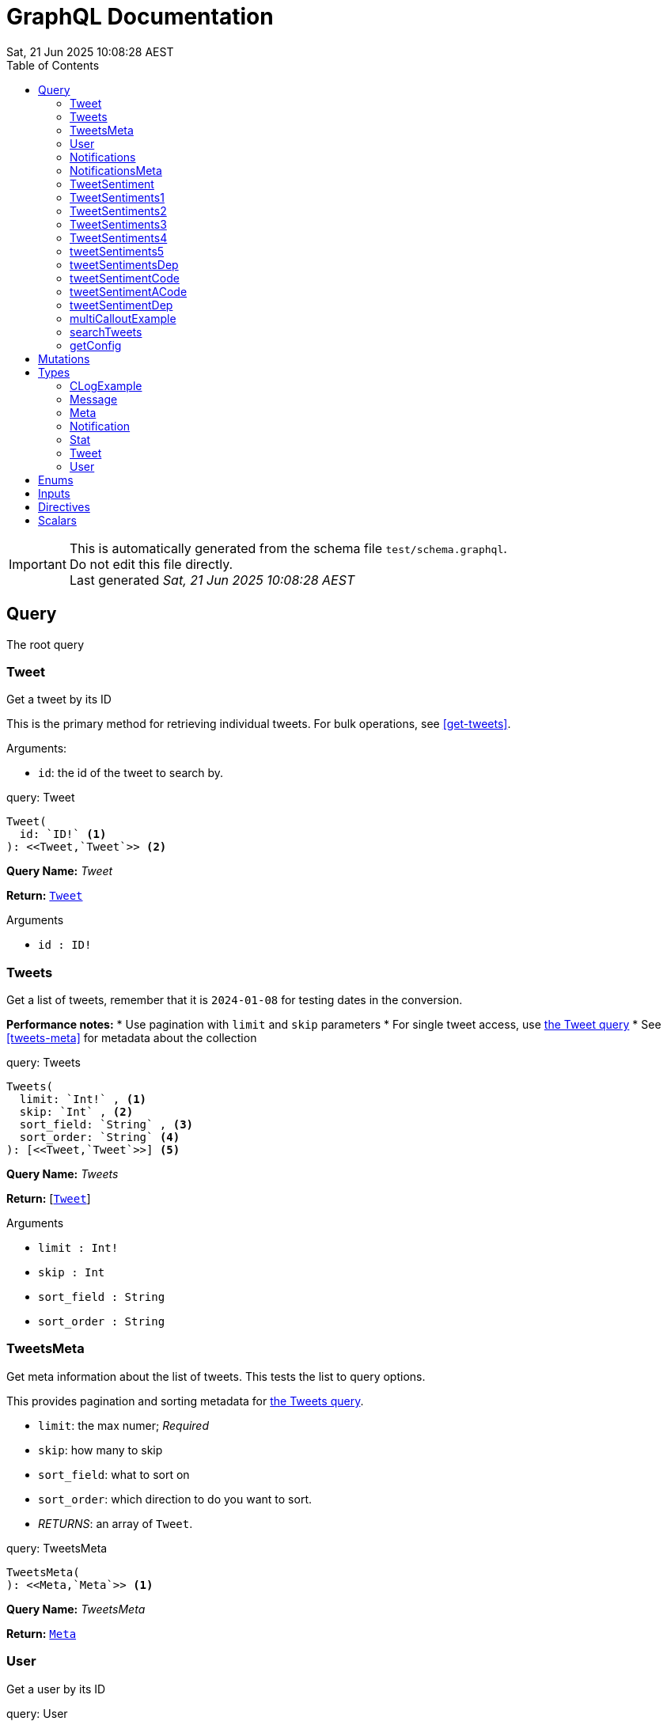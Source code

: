 = GraphQL Documentation
:toc: left
:revdate: Sat, 21 Jun 2025 10:08:28 AEST
:commandline: bin/graphqls-to-asciidoc -s test/schema.graphql -o test/schema.adoc
:sourceFile: test/schema.graphql
:reproducible:
:page-partial:
:sect-anchors:
:table-caption!:
:table-stripes: even
:pdf-page-size: A4
:tags: api, GraphQL, nodes, types, query


[IMPORTANT]
====
This is automatically generated from the schema file `test/schema.graphql`. +
Do not edit this file directly. +
Last generated _{revdate}_
====

== Query


The root query
// tag::query-Tweet[]

[[query_tweet]]
=== Tweet


// tag::method-description-Tweet[]
[[get-tweet]]
Get a tweet by its ID

This is the primary method for retrieving individual tweets.
For bulk operations, see <<get-tweets>>.

.Arguments:
* `id`: the id of the tweet to search by.
// end::method-description-Tweet[]

// tag::method-signature-Tweet[]
.query: Tweet
[source, kotlin]
----
Tweet(
  id: `ID!` <1> 
): <<Tweet,`Tweet`>> <2>
----
// end::method-signature-Tweet[]

// tag::method-args-Tweet[]
// end::method-args-Tweet[]

// tag::query-name-Tweet[]
*Query Name:* _Tweet_
// end::query-name-Tweet[]

// tag::query-return-Tweet[]
*Return:* <<Tweet,`Tweet`>>
// end::query-return-Tweet[]

// tag::arguments-Tweet[]
.Arguments
* `id : ID!`
// end::arguments-Tweet[]

// end::query-Tweet[]

// tag::query-Tweets[]

[[query_tweets]]
=== Tweets


// tag::method-description-Tweets[]
[[get-tweets]]
Get a list of tweets, remember that it is `2024-01-08` for testing dates in the conversion.

**Performance notes:**
* Use pagination with `limit` and `skip` parameters
* For single tweet access, use <<get-tweet,the Tweet query>>
* See <<tweets-meta>> for metadata about the collection
// end::method-description-Tweets[]

// tag::method-signature-Tweets[]
.query: Tweets
[source, kotlin]
----
Tweets(
  limit: `Int!` , <1> 
  skip: `Int` , <2> 
  sort_field: `String` , <3> 
  sort_order: `String` <4> 
): [<<Tweet,`Tweet`>>] <5>
----
// end::method-signature-Tweets[]

// tag::method-args-Tweets[]
// end::method-args-Tweets[]

// tag::query-name-Tweets[]
*Query Name:* _Tweets_
// end::query-name-Tweets[]

// tag::query-return-Tweets[]
*Return:* [<<Tweet,`Tweet`>>]
// end::query-return-Tweets[]

// tag::arguments-Tweets[]
.Arguments
* `limit : Int!`
* `skip : Int`
* `sort_field : String`
* `sort_order : String`
// end::arguments-Tweets[]

// end::query-Tweets[]

// tag::query-TweetsMeta[]

[[query_tweetsmeta]]
=== TweetsMeta


// tag::method-description-TweetsMeta[]
[[tweets-meta]]
Get meta information about the list of tweets. This tests the list to query options.

This provides pagination and sorting metadata for <<get-tweets,the Tweets query>>.

* `limit`:  the max numer; _Required_
* `skip`: how many to skip
* `sort_field`: what to sort on
* `sort_order`: which direction to do you want to sort.
* _RETURNS_: an array of `Tweet`.
// end::method-description-TweetsMeta[]

// tag::method-signature-TweetsMeta[]
.query: TweetsMeta
[source, kotlin]
----
TweetsMeta(
): <<Meta,`Meta`>> <1>
----
// end::method-signature-TweetsMeta[]

// tag::method-args-TweetsMeta[]
// end::method-args-TweetsMeta[]

// tag::query-name-TweetsMeta[]
*Query Name:* _TweetsMeta_
// end::query-name-TweetsMeta[]

// tag::query-return-TweetsMeta[]
*Return:* <<Meta,`Meta`>>
// end::query-return-TweetsMeta[]

// end::query-TweetsMeta[]

// tag::query-User[]

[[query_user]]
=== User


// tag::method-description-User[]
Get a user by its ID
// end::method-description-User[]

// tag::method-signature-User[]
.query: User
[source, kotlin]
----
User(
  id: `ID!` <1> 
): <<User,`User`>> <2>
----
// end::method-signature-User[]

// tag::method-args-User[]
// end::method-args-User[]

// tag::query-name-User[]
*Query Name:* _User_
// end::query-name-User[]

// tag::query-return-User[]
*Return:* <<User,`User`>>
// end::query-return-User[]

// tag::arguments-User[]
.Arguments
* `id : ID!`
// end::arguments-User[]

// end::query-User[]

// tag::query-Notifications[]

[[query_notifications]]
=== Notifications


// tag::method-description-Notifications[]
Get a list of users
// end::method-description-Notifications[]

// tag::method-signature-Notifications[]
.query: Notifications
[source, kotlin]
----
Notifications(
  limit: `Int` <1> 
): [<<Notification,`Notification`>>] <2>
----
// end::method-signature-Notifications[]

// tag::method-args-Notifications[]
// end::method-args-Notifications[]

// tag::query-name-Notifications[]
*Query Name:* _Notifications_
// end::query-name-Notifications[]

// tag::query-return-Notifications[]
*Return:* [<<Notification,`Notification`>>]
// end::query-return-Notifications[]

// tag::arguments-Notifications[]
.Arguments
* `limit : Int`
// end::arguments-Notifications[]

// end::query-Notifications[]

// tag::query-NotificationsMeta[]

[[query_notificationsmeta]]
=== NotificationsMeta


// tag::method-description-NotificationsMeta[]
Get meta information about the list of notifications
// end::method-description-NotificationsMeta[]

// tag::method-signature-NotificationsMeta[]
.query: NotificationsMeta
[source, kotlin]
----
NotificationsMeta(
): <<Meta,`Meta`>> <1>
----
// end::method-signature-NotificationsMeta[]

// tag::method-args-NotificationsMeta[]
// end::method-args-NotificationsMeta[]

// tag::query-name-NotificationsMeta[]
*Query Name:* _NotificationsMeta_
// end::query-name-NotificationsMeta[]

// tag::query-return-NotificationsMeta[]
*Return:* <<Meta,`Meta`>>
// end::query-return-NotificationsMeta[]

// end::query-NotificationsMeta[]

// tag::query-TweetSentiment[]

[[query_tweetsentiment]]
=== TweetSentiment


// tag::method-description-TweetSentiment[]
Get a tweet's sentiment by its ID
// end::method-description-TweetSentiment[]

// tag::method-signature-TweetSentiment[]
.query: TweetSentiment
[source, kotlin]
----
TweetSentiment(
  id: `ID!` <1> 
): <<Sentiment,`Sentiment`>> <2>
----
// end::method-signature-TweetSentiment[]

// tag::method-args-TweetSentiment[]
// end::method-args-TweetSentiment[]

// tag::query-name-TweetSentiment[]
*Query Name:* _TweetSentiment_
// end::query-name-TweetSentiment[]

// tag::query-return-TweetSentiment[]
*Return:* <<Sentiment,`Sentiment`>>
// end::query-return-TweetSentiment[]

// tag::arguments-TweetSentiment[]
.Arguments
* `id : ID!`
// end::arguments-TweetSentiment[]

// end::query-TweetSentiment[]

// tag::query-TweetSentiments1[]

[[query_tweetsentiments1]]
=== TweetSentiments1


// tag::method-description-TweetSentiments1[]
1: Get a tweet's sentiment by its IDs (plural)
// end::method-description-TweetSentiments1[]

// tag::method-signature-TweetSentiments1[]
.query: TweetSentiments1
[source, kotlin]
----
TweetSentiments1(
  id: [`ID`] <1> 
): [<<Sentiment,`Sentiment`>>] <2>
----
// end::method-signature-TweetSentiments1[]

// tag::method-args-TweetSentiments1[]
// end::method-args-TweetSentiments1[]

// tag::query-name-TweetSentiments1[]
*Query Name:* _TweetSentiments1_
// end::query-name-TweetSentiments1[]

// tag::query-return-TweetSentiments1[]
*Return:* [<<Sentiment,`Sentiment`>>]
// end::query-return-TweetSentiments1[]

// tag::arguments-TweetSentiments1[]
.Arguments
* `id : [ID]`
// end::arguments-TweetSentiments1[]

// end::query-TweetSentiments1[]

// tag::query-TweetSentiments2[]

[[query_tweetsentiments2]]
=== TweetSentiments2


// tag::method-description-TweetSentiments2[]
2: Get a tweet's sentiment by its IDs (plural)
// end::method-description-TweetSentiments2[]

// tag::method-signature-TweetSentiments2[]
.query: TweetSentiments2
[source, kotlin]
----
TweetSentiments2(
  id: [`ID!`] <1> 
): [<<Sentiment,`Sentiment`>>] <2>
----
// end::method-signature-TweetSentiments2[]

// tag::method-args-TweetSentiments2[]
// end::method-args-TweetSentiments2[]

// tag::query-name-TweetSentiments2[]
*Query Name:* _TweetSentiments2_
// end::query-name-TweetSentiments2[]

// tag::query-return-TweetSentiments2[]
*Return:* [<<Sentiment,`Sentiment`>>]
// end::query-return-TweetSentiments2[]

// tag::arguments-TweetSentiments2[]
.Arguments
* `id : [ID!]`
// end::arguments-TweetSentiments2[]

// end::query-TweetSentiments2[]

// tag::query-TweetSentiments3[]

[[query_tweetsentiments3]]
=== TweetSentiments3


// tag::method-description-TweetSentiments3[]
3: Get a tweet's sentiment by its IDs (plural)
// end::method-description-TweetSentiments3[]

// tag::method-signature-TweetSentiments3[]
.query: TweetSentiments3
[source, kotlin]
----
TweetSentiments3(
  id: [`ID`]! <1> 
): [<<Sentiment,`Sentiment`>>] <2>
----
// end::method-signature-TweetSentiments3[]

// tag::method-args-TweetSentiments3[]
// end::method-args-TweetSentiments3[]

// tag::query-name-TweetSentiments3[]
*Query Name:* _TweetSentiments3_
// end::query-name-TweetSentiments3[]

// tag::query-return-TweetSentiments3[]
*Return:* [<<Sentiment,`Sentiment`>>]
// end::query-return-TweetSentiments3[]

// tag::arguments-TweetSentiments3[]
.Arguments
* `id : [ID]!`
// end::arguments-TweetSentiments3[]

// end::query-TweetSentiments3[]

// tag::query-TweetSentiments4[]

[[query_tweetsentiments4]]
=== TweetSentiments4


// tag::method-description-TweetSentiments4[]
4: Get a tweet's sentiment by its IDs (plural)
// end::method-description-TweetSentiments4[]

// tag::method-signature-TweetSentiments4[]
.query: TweetSentiments4
[source, kotlin]
----
TweetSentiments4(
  id: [`ID!`]! <1> 
): [<<Sentiment,`Sentiment`>>] <2>
----
// end::method-signature-TweetSentiments4[]

// tag::method-args-TweetSentiments4[]
// end::method-args-TweetSentiments4[]

// tag::query-name-TweetSentiments4[]
*Query Name:* _TweetSentiments4_
// end::query-name-TweetSentiments4[]

// tag::query-return-TweetSentiments4[]
*Return:* [<<Sentiment,`Sentiment`>>]
// end::query-return-TweetSentiments4[]

// tag::arguments-TweetSentiments4[]
.Arguments
* `id : [ID!]!`
// end::arguments-TweetSentiments4[]

// end::query-TweetSentiments4[]

// tag::query-tweetSentiments5[]

[[query_tweetsentiments5]]
=== tweetSentiments5


// tag::method-description-tweetSentiments5[]
**INTERNAL**:

An example of an internal query.

* `id`: A list of id's that are _REQUIRED_
* _RETURNS_ :  a list of Sentiments
// end::method-description-tweetSentiments5[]

// tag::method-signature-tweetSentiments5[]
.query: tweetSentiments5
[source, kotlin]
----
tweetSentiments5(
  id: [`ID!`]! <1> 
): [<<Sentiment,`Sentiment`>>] <2>
----
// end::method-signature-tweetSentiments5[]

// tag::method-args-tweetSentiments5[]
// end::method-args-tweetSentiments5[]

// tag::query-name-tweetSentiments5[]
*Query Name:* _tweetSentiments5_
// end::query-name-tweetSentiments5[]

// tag::query-return-tweetSentiments5[]
*Return:* [<<Sentiment,`Sentiment`>>]
// end::query-return-tweetSentiments5[]

// tag::arguments-tweetSentiments5[]
.Arguments
* `id : [ID!]!`
// end::arguments-tweetSentiments5[]

// end::query-tweetSentiments5[]

// tag::query-tweetSentimentsDep[]

[[query_tweetsentimentsdep]]
=== tweetSentimentsDep


// tag::method-description-tweetSentimentsDep[]
**INTERNAL**: Simple endpoint to test it is functioning.

**PERMISSION**: PRIVATE-ONLY

An example of an internal query.
`@deprecated(reason: "Internal test")`
* `id`: A list of id's that are _REQUIRED_
* _RETURNS_ :  a list of Sentiments
// end::method-description-tweetSentimentsDep[]

// tag::method-signature-tweetSentimentsDep[]
.query: tweetSentimentsDep
[source, kotlin]
----
tweetSentimentsDep(
  id: [`ID!`]! <1> 
): [<<Sentiment,`Sentiment`>>] <2>
----
// end::method-signature-tweetSentimentsDep[]

// tag::method-args-tweetSentimentsDep[]
// end::method-args-tweetSentimentsDep[]

// tag::query-name-tweetSentimentsDep[]
*Query Name:* _tweetSentimentsDep_
// end::query-name-tweetSentimentsDep[]

// tag::query-return-tweetSentimentsDep[]
*Return:* [<<Sentiment,`Sentiment`>>]
// end::query-return-tweetSentimentsDep[]

// tag::arguments-tweetSentimentsDep[]
.Arguments
* `id : [ID!]!`
// end::arguments-tweetSentimentsDep[]

// end::query-tweetSentimentsDep[]

// tag::query-tweetSentimentCode[]

[[query_tweetsentimentcode]]
=== tweetSentimentCode


// tag::method-description-tweetSentimentCode[]
An example of an internal query with callouts.

[source,graphql]
----
query GetTweetSentiment {
  tweetSentimentCode(id: "123") { <1>
    sentiment <2>
    confidence <3>
  }
}
----

(1) Query the tweet sentiment endpoint with an ID
(2) Get the sentiment value
(3) Also retrieve confidence level

`@deprecated(reason: "Internal test")`
* `id`: An id that is _REQUIRED_
* _RETURNS_ :  a list of Sentiments
// end::method-description-tweetSentimentCode[]

// tag::method-signature-tweetSentimentCode[]
.query: tweetSentimentCode
[source, kotlin]
----
tweetSentimentCode(
  id: `ID!` <1> 
): <<Sentiment,`Sentiment`>> <2>
----
// end::method-signature-tweetSentimentCode[]

// tag::method-args-tweetSentimentCode[]
// end::method-args-tweetSentimentCode[]

// tag::query-name-tweetSentimentCode[]
*Query Name:* _tweetSentimentCode_
// end::query-name-tweetSentimentCode[]

// tag::query-return-tweetSentimentCode[]
*Return:* <<Sentiment,`Sentiment`>>
// end::query-return-tweetSentimentCode[]

// tag::arguments-tweetSentimentCode[]
.Arguments
* `id : ID!`
// end::arguments-tweetSentimentCode[]

// end::query-tweetSentimentCode[]

// tag::query-tweetSentimentACode[]

[[query_tweetsentimentacode]]
=== tweetSentimentACode


// tag::method-description-tweetSentimentACode[]
An example of an internal query.

[source,graphql]
----
tweetSentimentACode(123) {
   Sentiment
}
----

* `id`: An id that are _REQUIRED_
* _RETURNS_ :  a list of Sentiments
// end::method-description-tweetSentimentACode[]

// tag::method-signature-tweetSentimentACode[]
.query: tweetSentimentACode
[source, kotlin]
----
tweetSentimentACode(
  id: `ID!` <1> 
): <<Sentiment,`Sentiment`>> <2>
----
// end::method-signature-tweetSentimentACode[]

// tag::method-args-tweetSentimentACode[]
// end::method-args-tweetSentimentACode[]

// tag::query-name-tweetSentimentACode[]
*Query Name:* _tweetSentimentACode_
// end::query-name-tweetSentimentACode[]

// tag::query-return-tweetSentimentACode[]
*Return:* <<Sentiment,`Sentiment`>>
// end::query-return-tweetSentimentACode[]

// tag::arguments-tweetSentimentACode[]
.Arguments
* `id : ID!`
// end::arguments-tweetSentimentACode[]

// end::query-tweetSentimentACode[]

// tag::query-tweetSentimentDep[]

[[query_tweetsentimentdep]]
=== tweetSentimentDep


// tag::method-description-tweetSentimentDep[]
An example of an internal query.

`@deprecated(reason: "Internal test")`

* `id`: An id that are _REQUIRED_
* _RETURNS_ :  a list of Sentiments
// end::method-description-tweetSentimentDep[]

// tag::method-signature-tweetSentimentDep[]
.query: tweetSentimentDep
[source, kotlin]
----
tweetSentimentDep(
  id: `ID!` <1> 
): <<Sentiment,`Sentiment`>> <2>
----
// end::method-signature-tweetSentimentDep[]

// tag::method-args-tweetSentimentDep[]
// end::method-args-tweetSentimentDep[]

// tag::query-name-tweetSentimentDep[]
*Query Name:* _tweetSentimentDep_
// end::query-name-tweetSentimentDep[]

// tag::query-return-tweetSentimentDep[]
*Return:* <<Sentiment,`Sentiment`>>
// end::query-return-tweetSentimentDep[]

// tag::arguments-tweetSentimentDep[]
.Arguments
* `id : ID!`
// end::arguments-tweetSentimentDep[]

// tag::query-changelog-tweetSentimentDep[]

.Changelog
* add: 1.0.0
* update: 1.2.3, 2.0.5
* deprecated: 2.6.0
* removed: 2.7.8
// end::query-changelog-tweetSentimentDep[]

// end::query-tweetSentimentDep[]

// tag::query-multiCalloutExample[]

[[query_multicalloutexample]]
=== multiCalloutExample


// tag::method-description-multiCalloutExample[]
Advanced query example with multiple callout styles.

[source,javascript]
----
// JavaScript client example
const client = new GraphQLClient(endpoint); <1>

const query = `
  query MultiExample($ids: [ID!]!) { <2>
    tweets: getTweets(ids: $ids) <3>
      .map(tweet => tweet.sentiment) <4>
  }
`;

const result = await client.request(query, { 
  ids: ["1", "2", "3"] <5>
});
----

**Callout explanations:**

(1) Initialize the GraphQL client with endpoint
(2) Define the parameterized query with required ID array  
(3) Fetch tweets using the provided IDs
(4) Transform results to extract sentiment data
(5) Pass the actual ID values as variables

[NOTE]
====
This demonstrates all supported callout patterns in code blocks.
====
// end::method-description-multiCalloutExample[]

// tag::method-signature-multiCalloutExample[]
.query: multiCalloutExample
[source, kotlin]
----
multiCalloutExample(
  ids: [`ID!`]! <1> 
): [<<Sentiment,`Sentiment`>>] <2>
----
// end::method-signature-multiCalloutExample[]

// tag::method-args-multiCalloutExample[]
// end::method-args-multiCalloutExample[]

// tag::query-name-multiCalloutExample[]
*Query Name:* _multiCalloutExample_
// end::query-name-multiCalloutExample[]

// tag::query-return-multiCalloutExample[]
*Return:* [<<Sentiment,`Sentiment`>>]
// end::query-return-multiCalloutExample[]

// tag::arguments-multiCalloutExample[]
.Arguments
* `ids : [ID!]!`
// end::arguments-multiCalloutExample[]

// end::query-multiCalloutExample[]

// tag::query-searchTweets[]

[[query_searchtweets]]
=== searchTweets


// tag::method-description-searchTweets[]
Example query with table documentation.

This endpoint supports various search parameters:

[options="header"]
|===
| Parameter | Type | Required | Description
| query | String | Yes | Search term to match
| limit | Int | No | Maximum results (default: 20)
| offset | Int | No | Starting position (default: 0)
| sortBy | String | No | Field to sort by
|===

[TIP]
====
Use the limit parameter to control response size.
====

For more advanced queries, see <<advanced-search>>.
// end::method-description-searchTweets[]

// tag::method-signature-searchTweets[]
.query: searchTweets
[source, kotlin]
----
searchTweets(
  query: `String!` , <1> 
  limit: `Int` , <2> 
  offset: `Int` , <3> 
  sortBy: `String` <4> 
): [<<Tweet,`Tweet`>>] <5>
----
// end::method-signature-searchTweets[]

// tag::method-args-searchTweets[]
// end::method-args-searchTweets[]

// tag::query-name-searchTweets[]
*Query Name:* _searchTweets_
// end::query-name-searchTweets[]

// tag::query-return-searchTweets[]
*Return:* [<<Tweet,`Tweet`>>]
// end::query-return-searchTweets[]

// tag::arguments-searchTweets[]
.Arguments
* `query : String!`
* `limit : Int`
* `offset : Int`
* `sortBy : String`
// end::arguments-searchTweets[]

// end::query-searchTweets[]

// tag::query-getConfig[]

[[query_getconfig]]
=== getConfig


// tag::method-description-getConfig[]
Configuration query that preserves existing AsciiDoc table formatting.

Available configuration options:

[options="header"]
|===
| Setting | Default | Description
| timeout | 30s | Request timeout
| retries | 3 | Max retry attempts
| cache | true | Enable response caching
|===

[WARNING]
====
Changing these settings affects all API operations.
====
// end::method-description-getConfig[]

// tag::method-signature-getConfig[]
.query: getConfig
[source, kotlin]
----
getConfig(
): `String` <1>
----
// end::method-signature-getConfig[]

// tag::method-args-getConfig[]
// end::method-args-getConfig[]

// tag::query-name-getConfig[]
*Query Name:* _getConfig_
// end::query-name-getConfig[]

// tag::query-return-getConfig[]
*Return:* `String`
// end::query-return-getConfig[]

// end::query-getConfig[]

== Mutations

[NOTE]
====
Mutations section - implementation in progress
====


== Types

// tag::type-CLogExample[]
[[type_c_log_example]]
=== CLogExample
// tag::type-description-CLogExample[]
An example of a type with a changelog in the type definition as well as on the fieds.

// end::type-description-CLogExample[]
// tag::type-changelog-CLogExample[]

.Changelog
* add: 1.0.0
* update: 1.2.3, 2.0.5

// end::type-changelog-CLogExample[]

.type: CLogExample
[options="header"]
|===
| Type | Field | Description 

| `Int` | count | The total number of items

| `String` | up | This was updated

| `String` | dep | This was deprecated

`@deprecated("testing this out")`


.Changelog
* add: 1.0.0
* update: 1.2.3
* deprecated: 2.6.0


| `String` | new | This was new


.Changelog
* add: 2.6.0

|===


// end::type-CLogExample[]


// tag::type-Message[]
[[type_message]]
=== Message
// tag::type-description-Message[]
A message
// end::type-description-Message[]

.type: Message
[options="header"]
|===
| Type | Field | Description 

| `String` | content | The message's content

| `String` | author | The message's author
|===


// end::type-Message[]


// tag::type-Meta[]
[[type_meta]]
=== Meta
// tag::type-description-Meta[]
Meta information about the query
// end::type-description-Meta[]

.type: Meta
[options="header"]
|===
| Type | Field | Description 

| `Int` | count | The total number of items
|===


// end::type-Meta[]


// tag::type-Notification[]
[[type_notification]]
=== Notification
// tag::type-description-Notification[]
A notification for a user
// end::type-description-Notification[]

.type: Notification
[options="header"]
|===
| Type | Field | Description 

| `ID` | id | The notification ID

| <<Date,`Date`>> | date | The notification date

| `String` | type | The notification type
|===


// end::type-Notification[]


// tag::type-Stat[]
[[type_stat]]
=== Stat
// tag::type-description-Stat[]
Stats about a tweet, such as number of views, likes, retweets, etc
// end::type-description-Stat[]

.type: Stat
[options="header"]
|===
| Type | Field | Description 

| `Int` | views | The number of views

| `Int` | likes | The number of likes

| `Int` | retweets | The number of retweets

| `Int` | responses | The number of responses
|===


// end::type-Stat[]


// tag::type-Tweet[]
[[type_tweet]]
=== Tweet
// tag::type-description-Tweet[]
A tweet
This schema came from an example found here https://github.com/marmelab/GraphQL-example/blob/master/schema.graphql
// end::type-description-Tweet[]

.type: Tweet
[options="header"]
|===
| Type | Field | Description 

| `ID!` | id | The tweet ID

.Notes:

| `String` | body | The tweet text. No more than 140 characters!

| <<Date,`Date`>> | date | When the tweet was published

| <<User,`User`>> | Author | Who published the tweet

| <<Stat,`Stat`>> | Stats | Views, retweets, likes, etc

| <<Sentiment,`Sentiment`>> | sentiment | The tweet's sentiment

| `String` | newField | This is to test the version number of this field.


.Changelog
* add: 1.0.0
* update: 1.2.3, 2.0.5
* deprecated: 2.6.0
* removed: 2.7.8

|===


// end::type-Tweet[]


// tag::type-User[]
[[type_user]]
=== User
// tag::type-description-User[]
A Twitter user. They can publish tweets, and have followers
// end::type-description-User[]

.type: User
[options="header"]
|===
| Type | Field | Description 

| `ID!` | id | The user ID

.Notes:

| `String` | username | The user's Twitter handle

| `String` | first_name | The user's real name

| `String` | last_name | The user's real name

| `String` | full_name | The user's real full name

| `String` | name | The user's name, that is deprecated

| <<Url,`Url`>> | avatar_url | The user's avatar URL
|===


// end::type-User[]


== Enums

[NOTE]
====
Enums section - implementation in progress
====

== Inputs

[NOTE]
====
Inputs section - implementation in progress
====

== Directives

[NOTE]
====
Directives section - implementation in progress
====

== Scalars

[NOTE]
====
Scalars section - implementation in progress
====

